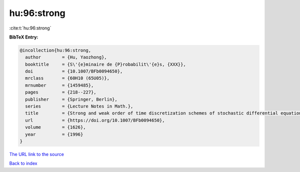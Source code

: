 hu:96:strong
============

:cite:t:`hu:96:strong`

**BibTeX Entry:**

.. code-block:: bibtex

   @incollection{hu:96:strong,
     author        = {Hu, Yaozhong},
     booktitle     = {S\'{e}minaire de {P}robabilit\'{e}s, {XXX}},
     doi           = {10.1007/BFb0094650},
     mrclass       = {60H10 (65U05)},
     mrnumber      = {1459485},
     pages         = {218--227},
     publisher     = {Springer, Berlin},
     series        = {Lecture Notes in Math.},
     title         = {Strong and weak order of time discretization schemes of stochastic differential equations},
     url           = {https://doi.org/10.1007/BFb0094650},
     volume        = {1626},
     year          = {1996}
   }

`The URL link to the source <https://doi.org/10.1007/BFb0094650>`__


`Back to index <../By-Cite-Keys.html>`__
